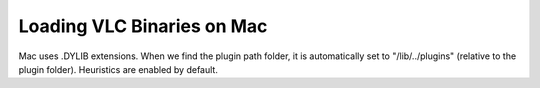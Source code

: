 Loading VLC Binaries on Mac
===========================

.. image:: ../../resources/images/apple-icon.webp
  :width: 256

Mac uses .DYLIB extensions. When we find the plugin path folder,
it is automatically set to "/lib/../plugins" (relative to the
plugin folder). Heuristics are enabled by default.
